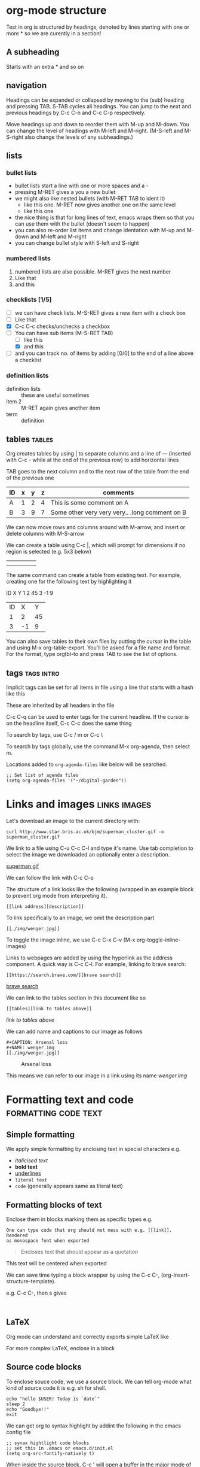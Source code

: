 * org-mode structure
Test in org is structured by headings, denoted by lines starting with
one or more * so we are curently in a section!

** A subheading
Starts with an extra * and so on

** navigation
Headings can be expanded or collapsed by moving to the (sub) heading
and pressing TAB. S-TAB cycles all headings. You can jump to the next
and previous headings by C-c C-n and C-c C-p respectively.

Move headings up and down to reorder them with M-up and M-down. You
can change the level of headings with M-left and M-right. (M-S-left
and M-S-right also change the levels of any subheadings.)

** lists

*** bullet lists
 - bullet lists start a line with one or more spaces and a -
 - pressing M-RET gives a you a new bullet
 - we might also like nested bullets (with M-RET TAB to ident it)
   - like this one. M-RET now gives another one on the same level
   - like this one
 - the nice thing is that for long lines of text, emacs wraps them so that you can use them with the bullet (doesn't seem to happen)
 - you can also re-order list items and change identation with M-up and M-down and M-left and M-right
 - you can change bullet style with S-left and S-right

*** numbered lists
1) numbered lists are also possible. M-RET gives the next number
2) Like that
3) and this

*** checklists [1/5]
- [ ] we can have check lists. M-S-RET gives a new item with a check box
- [ ] Like that
- [X] C-c C-c checks/unchecks a checkbox
- [-] You can have sub items (M-S-RET TAB)
  - [ ] like this
  - [X] and this
- [ ] and you can track no. of items by adding [0/0] to the end of a
  line above a checklist

*** definition lists
 - definition lists :: these are useful sometimes
 - item 2 :: M-RET again gives another item
 - term :: definition

** tables                                                            :tables:
Org creates tables by using | to separate columns and a line of ---
(inserted with C-c - while at the end of the previous row) to add horizontal lines

TAB goes to the next column and to the next row of the table from the
end of the previous one
| ID | x | y | z | comments                                       |
|----+---+---+---+------------------------------------------------|
| A  | 1 | 2 | 4 | This is some comment on A                      |
| B  | 3 | 9 | 7 | Some other very very very.. .long comment on B |

We can now move rows and columns around with M-arrow, and insert or
delete columns with M-S-arrow

We can create a table using C-c |, which will prompt for dimensions
if no region is selected (e.g. 5x3 below)

|   |   |   |   |   |
|---+---+---+---+---|
|   |   |   |   |   |
|   |   |   |   |   |

The same command can create a table from existing text. For example,
creating one for the following text by highlighting it

ID X Y
1  2 45
3  -1 9

| ID |  X |  Y |
|  1 |  2 | 45 |
|  3 | -1 |  9 |

You can also save tables to their own files by putting the cursor in
the table and using M-x org-table-export. You'll be asked for a file name
and format. For the format, type orgtbl-to and press TAB to see the
list of options.

** tags                                                          :tags:intro:
Implicit tags can be set for all items in file using a line
that starts with a hash like this

#+FILETAGS: :orgmode:tutorial:

These are inherited by all headers in the file

C-c C-q can be used to enter tags for the current headline. If the
cursor is on the headline itself, C-c C-c does the same thing

To search by tags, use C-c / m or C-c \

To search by tags globally, use the command M-x org-agenda, then
select m.

Locations added to ~org-agenda-files~ like below will be searched.

#+begin_src elisp
;; Set list of agenda files
(setq org-agenda-files '("~/digital-garden"))
#+end_src

* Links and images                                             :links:images:

Let's download an image to the current directory with:

~curl http://www.star.bris.ac.uk/bjm/superman_cluster.gif -o superman_cluster.gif~

We link to a file using C-u C-c C-l and type it's name. Use tab
completion to select the image we downloaded an optionally enter a
description.

[[file:superman_cluster.gif][superman gif]]

We can follow the link with C-c C-o

The structure of a link looks like the following (wrapped in an example
block to prevent org mode from interpreting it).

#+BEGIN_EXAMPLE
[[link address][description]]
#+END_EXAMPLE


To link specifically to an image, we omit the description part

#+BEGIN_EXAMPLE
[[./img/wenger.jpg]]
#+END_EXAMPLE

[[./img/wenger.jpg]]

To toggle the image inline, we use C-c C-x C-v (M-x org-toggle-inline-images)

Links to webpages are added by using the hyperlink as the address
component. A quick way is C-c C-l. For example, linking to brave search:

#+BEGIN_EXAMPLE
[[https://search.brave.com/][brave search]]
#+END_EXAMPLE

[[https://search.brave.com/][brave search]]

We can link to the tables section in this document like so

#+BEGIN_EXAMPLE
[[tables][link to tables above]]
#+END_EXAMPLE

[[tables][link to tables above]]

We can add name and captions to our image as follows

#+begin_example
#+CAPTION: Arsenal loss
#+NAME: wenger.img
[[./img/wenger.jpg]]
#+end_example

#+CAPTION: Arsenal loss
#+NAME: wenger.img
[[./img/wenger.jpg]]

This means we can refer to our image in a link using its name [[wenger.img]]

* Formatting text and code                             :formatting:code:text:

** Simple formatting

We apply simple formatting by enclosing text in special characters e.g.
 - /italicised text/
 - *bold text*
 - _underlines_
 - =literal text=
 - ~code~ (generally appears same as literal text)

** Formatting blocks of text

Enclose them in blocks marking them as specific types e.g.

#+BEGIN_EXAMPLE
One can type code that org should not mess with e.g. [[link]]. Rendered
as monospace font when exported
#+END_EXAMPLE


#+BEGIN_QUOTE
Encloses text that should appear as a quotation
#+END_QUOTE

#+BEGIN_CENTER
This text will be centered when exported
#+END_CENTER

We can save time typing a block wrapper by using the C-c C-,
(org-insert-structure-template).

e.g. C-c C-, then s gives

#+begin_src
  
#+end_src

** LaTeX

Org mode can understand and correctly exports simple LaTeX like

\begin{eqnarray}
x^2 + \left(\frac{y}{z}\right)^4 = 0
\end{eqnarray}


For more complex LaTeX, enclose in a block

#+begin_export latex
\begin{eqnarray}
x^2 + \left(\frac{y}{z}\right)^4 = 0
\end{eqnarray}
#+end_export


** Source code blocks

To enclose souce code, we use a source block. We can tell org-mode what
kind of source code it is e.g. sh for shell.

#+begin_src shell
  echo "hello $USER! Today is `date`"
  sleep 2
  echo "Goodbye!!"
  exit
#+end_src

We can get org to syntax highlight by addint the following in the
emacs config file

#+begin_src elisp
  ;; synax hightlight code blocks
  ;; set this in .emacs or emacs.d/init.el
  (setq org-src-fontify-natively t)
#+end_src

When inside the source block, C-c ' will open a buffer in the major
mode of the programming language specified. C-c ' again will return
to the org document and show the additional edits.

C-c C-c inside a code block will execute it.

Some further examples on babel (code execution) [[https://orgmode.org/worg/org-contrib/babel/intro.html][here]].

See [[https://orgmode.org/worg/org-contrib/babel/languages/index.html][this]] for language specific documentation

We can tell org-mode which languages to support by adding something
like the following in the emacs config file

#+BEGIN_SRC elisp
;; Some initial languages we want org-babel to support
(org-babel-do-load-languages
 'org-babel-load-languages
 '(
   (sh . t)
   (python . t)
   (R . t)
   (ditaa . t)
   (perl . t)
   (gnuplot t)
   ))
#+END_SRC


#+begin_src python :results output
  import time
  print("todays date is %s" % time.ctime())
  print("2 + 2")
  print(2 + 2)
  import sys
  print(sys.version)
#+end_src

#+RESULTS:
: todays date is Thu May 11 16:04:59 2023
: 2 + 2
: 4
: 3.8.10 (default, Mar 13 2023, 10:26:41) 
: [GCC 9.4.0]

More on literate programming [[file:literate_programming.org][here]]

